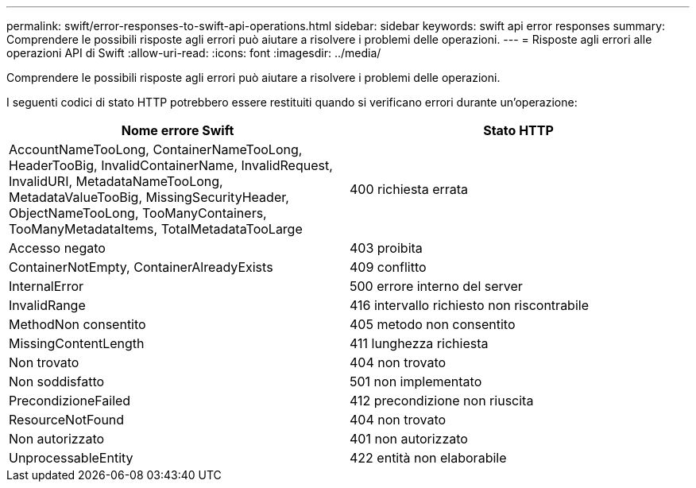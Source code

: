 ---
permalink: swift/error-responses-to-swift-api-operations.html 
sidebar: sidebar 
keywords: swift api error responses 
summary: Comprendere le possibili risposte agli errori può aiutare a risolvere i problemi delle operazioni. 
---
= Risposte agli errori alle operazioni API di Swift
:allow-uri-read: 
:icons: font
:imagesdir: ../media/


[role="lead"]
Comprendere le possibili risposte agli errori può aiutare a risolvere i problemi delle operazioni.

I seguenti codici di stato HTTP potrebbero essere restituiti quando si verificano errori durante un'operazione:

|===
| Nome errore Swift | Stato HTTP 


 a| 
AccountNameTooLong, ContainerNameTooLong, HeaderTooBig, InvalidContainerName, InvalidRequest, InvalidURI, MetadataNameTooLong, MetadataValueTooBig, MissingSecurityHeader, ObjectNameTooLong, TooManyContainers, TooManyMetadataItems, TotalMetadataTooLarge
 a| 
400 richiesta errata



 a| 
Accesso negato
 a| 
403 proibita



 a| 
ContainerNotEmpty, ContainerAlreadyExists
 a| 
409 conflitto



 a| 
InternalError
 a| 
500 errore interno del server



 a| 
InvalidRange
 a| 
416 intervallo richiesto non riscontrabile



 a| 
MethodNon consentito
 a| 
405 metodo non consentito



 a| 
MissingContentLength
 a| 
411 lunghezza richiesta



 a| 
Non trovato
 a| 
404 non trovato



 a| 
Non soddisfatto
 a| 
501 non implementato



 a| 
PrecondizioneFailed
 a| 
412 precondizione non riuscita



 a| 
ResourceNotFound
 a| 
404 non trovato



 a| 
Non autorizzato
 a| 
401 non autorizzato



 a| 
UnprocessableEntity
 a| 
422 entità non elaborabile

|===